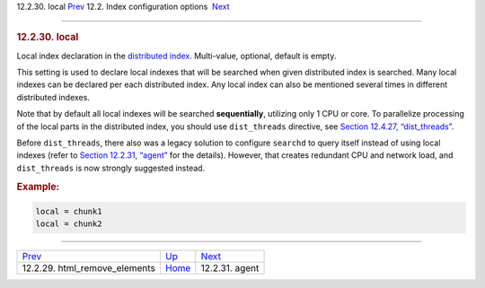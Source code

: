 .. raw:: html

   <div class="navheader">

12.2.30. local
`Prev <conf-html-remove-elements.html>`__ 
12.2. Index configuration options
 `Next <conf-agent.html>`__

--------------

.. raw:: html

   </div>

.. raw:: html

   <div class="sect2">

.. raw:: html

   <div class="titlepage">

.. raw:: html

   <div>

.. raw:: html

   <div>

.. rubric:: 12.2.30. local
   :name: local
   :class: title

.. raw:: html

   </div>

.. raw:: html

   </div>

.. raw:: html

   </div>

Local index declaration in the `distributed index <distributed.html>`__.
Multi-value, optional, default is empty.

This setting is used to declare local indexes that will be searched when
given distributed index is searched. Many local indexes can be declared
per each distributed index. Any local index can also be mentioned
several times in different distributed indexes.

Note that by default all local indexes will be searched
**sequentially**, utilizing only 1 CPU or core. To parallelize
processing of the local parts in the distributed index, you should use
``dist_threads`` directive, see `Section 12.4.27,
“dist\_threads” <conf-dist-threads.html>`__.

Before ``dist_threads``, there also was a legacy solution to configure
``searchd`` to query itself instead of using local indexes (refer to
`Section 12.2.31, “agent” <conf-agent.html>`__ for the details).
However, that creates redundant CPU and network load, and
``dist_threads`` is now strongly suggested instead.

.. rubric:: Example:
   :name: example

.. code:: programlisting

    local = chunk1
    local = chunk2

.. raw:: html

   </div>

.. raw:: html

   <div class="navfooter">

--------------

+----------------------------------------------+---------------------------------+-------------------------------+
| `Prev <conf-html-remove-elements.html>`__    | `Up <confgroup-index.html>`__   |  `Next <conf-agent.html>`__   |
+----------------------------------------------+---------------------------------+-------------------------------+
| 12.2.29. html\_remove\_elements              | `Home <index.html>`__           |  12.2.31. agent               |
+----------------------------------------------+---------------------------------+-------------------------------+

.. raw:: html

   </div>
